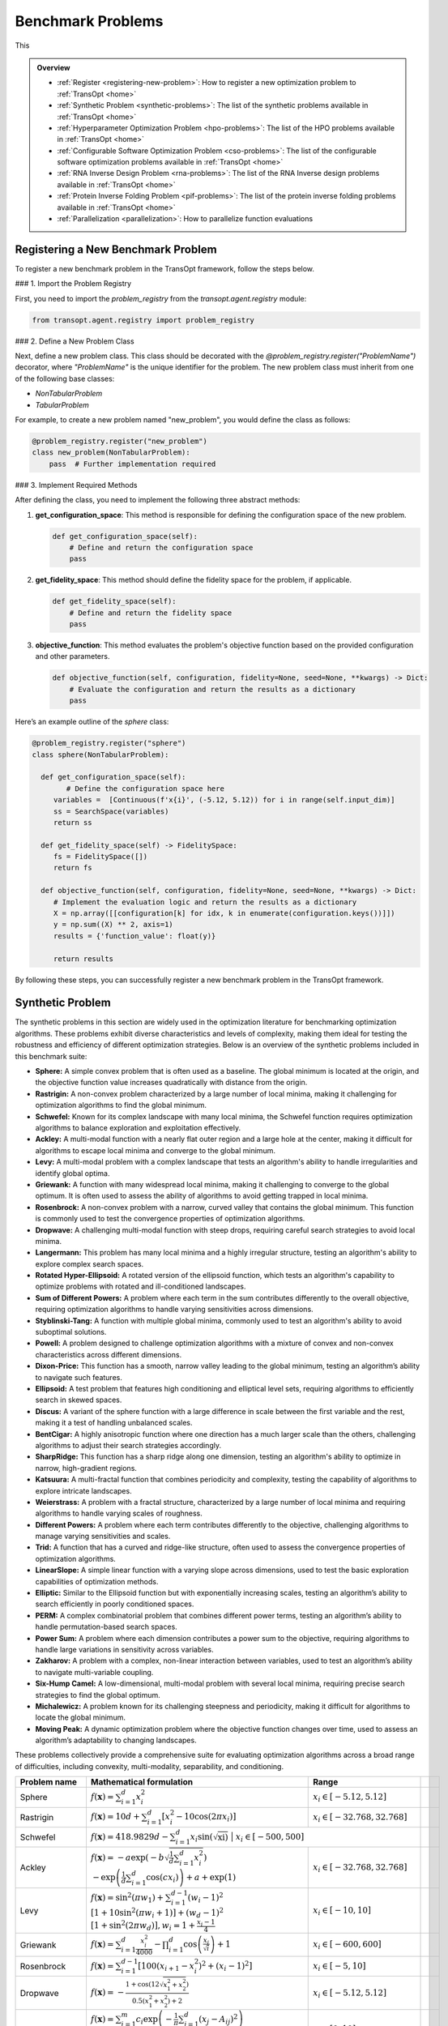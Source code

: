 Benchmark Problems
==================
This

.. admonition:: Overview
   :class: info

   - :ref:`Register <registering-new-problem>`: How to register a new optimization problem to :ref:`TransOpt <home>`
   - :ref:`Synthetic Problem <synthetic-problems>`: The list of the synthetic problems available in :ref:`TransOpt <home>`
   - :ref:`Hyperparameter Optimization Problem <hpo-problems>`: The list of the HPO problems available in :ref:`TransOpt <home>`
   - :ref:`Configurable Software Optimization Problem <cso-problems>`: The list of the configurable software optimization problems available in :ref:`TransOpt <home>`
   - :ref:`RNA Inverse Design Problem <rna-problems>`: The list of the RNA Inverse design problems available in :ref:`TransOpt <home>`
   - :ref:`Protein Inverse Folding Problem <pif-problems>`: The list of the protein inverse folding problems available in :ref:`TransOpt <home>`
   - :ref:`Parallelization <parallelization>`: How to parallelize function evaluations


.. _registering-new-problem:


Registering a New Benchmark Problem
-----------------------------------

To register a new benchmark problem in the TransOpt framework, follow the steps below.

### 1. Import the Problem Registry

First, you need to import the `problem_registry` from the `transopt.agent.registry` module:

.. code-block:: python

    from transopt.agent.registry import problem_registry

### 2. Define a New Problem Class

Next, define a new problem class. This class should be decorated with the `@problem_registry.register("ProblemName")` decorator, where `"ProblemName"` is the unique identifier for the problem. The new problem class must inherit from one of the following base classes:

- `NonTabularProblem`
- `TabularProblem`

For example, to create a new problem named "new_problem", you would define the class as follows:

.. code-block:: python

    @problem_registry.register("new_problem")
    class new_problem(NonTabularProblem):
        pass  # Further implementation required

### 3. Implement Required Methods

After defining the class, you need to implement the following three abstract methods:

1. **get_configuration_space**: 
   This method is responsible for defining the configuration space of the new problem.

   .. code-block:: python

       def get_configuration_space(self):
           # Define and return the configuration space
           pass

2. **get_fidelity_space**: 
   This method should define the fidelity space for the problem, if applicable.

   .. code-block:: python

       def get_fidelity_space(self):
           # Define and return the fidelity space
           pass

3. **objective_function**: 
   This method evaluates the problem's objective function based on the provided configuration and other parameters.

   .. code-block:: python

       def objective_function(self, configuration, fidelity=None, seed=None, **kwargs) -> Dict:
           # Evaluate the configuration and return the results as a dictionary
           pass

Here’s an example outline of the `sphere` class:

.. code-block:: python

    @problem_registry.register("sphere")
    class sphere(NonTabularProblem):
        
      def get_configuration_space(self):
            # Define the configuration space here
         variables =  [Continuous(f'x{i}', (-5.12, 5.12)) for i in range(self.input_dim)]
         ss = SearchSpace(variables)
         return ss
        
      def get_fidelity_space(self) -> FidelitySpace:
         fs = FidelitySpace([])
         return fs

      def objective_function(self, configuration, fidelity=None, seed=None, **kwargs) -> Dict:
         # Implement the evaluation logic and return the results as a dictionary
         X = np.array([[configuration[k] for idx, k in enumerate(configuration.keys())]])
         y = np.sum((X) ** 2, axis=1)
         results = {'function_value': float(y)}

         return results

By following these steps, you can successfully register a new benchmark problem in the TransOpt framework.

.. _synthetic-problems:

Synthetic Problem
------------------

The synthetic problems in this section are widely used in the optimization literature for benchmarking optimization algorithms. These problems exhibit diverse characteristics and levels of complexity, making them ideal for testing the robustness and efficiency of different optimization strategies. Below is an overview of the synthetic problems included in this benchmark suite:

- **Sphere:** A simple convex problem that is often used as a baseline. The global minimum is located at the origin, and the objective function value increases quadratically with distance from the origin.

- **Rastrigin:** A non-convex problem characterized by a large number of local minima, making it challenging for optimization algorithms to find the global minimum.

- **Schwefel:** Known for its complex landscape with many local minima, the Schwefel function requires optimization algorithms to balance exploration and exploitation effectively.

- **Ackley:** A multi-modal function with a nearly flat outer region and a large hole at the center, making it difficult for algorithms to escape local minima and converge to the global minimum.

- **Levy:** A multi-modal problem with a complex landscape that tests an algorithm's ability to handle irregularities and identify global optima.

- **Griewank:** A function with many widespread local minima, making it challenging to converge to the global optimum. It is often used to assess the ability of algorithms to avoid getting trapped in local minima.

- **Rosenbrock:** A non-convex problem with a narrow, curved valley that contains the global minimum. This function is commonly used to test the convergence properties of optimization algorithms.

- **Dropwave:** A challenging multi-modal function with steep drops, requiring careful search strategies to avoid local minima.

- **Langermann:** This problem has many local minima and a highly irregular structure, testing an algorithm's ability to explore complex search spaces.

- **Rotated Hyper-Ellipsoid:** A rotated version of the ellipsoid function, which tests an algorithm's capability to optimize problems with rotated and ill-conditioned landscapes.

- **Sum of Different Powers:** A problem where each term in the sum contributes differently to the overall objective, requiring optimization algorithms to handle varying sensitivities across dimensions.

- **Styblinski-Tang:** A function with multiple global minima, commonly used to test an algorithm's ability to avoid suboptimal solutions.

- **Powell:** A problem designed to challenge optimization algorithms with a mixture of convex and non-convex characteristics across different dimensions.

- **Dixon-Price:** This function has a smooth, narrow valley leading to the global minimum, testing an algorithm’s ability to navigate such features.

- **Ellipsoid:** A test problem that features high conditioning and elliptical level sets, requiring algorithms to efficiently search in skewed spaces.

- **Discus:** A variant of the sphere function with a large difference in scale between the first variable and the rest, making it a test of handling unbalanced scales.

- **BentCigar:** A highly anisotropic function where one direction has a much larger scale than the others, challenging algorithms to adjust their search strategies accordingly.

- **SharpRidge:** This function has a sharp ridge along one dimension, testing an algorithm's ability to optimize in narrow, high-gradient regions.

- **Katsuura:** A multi-fractal function that combines periodicity and complexity, testing the capability of algorithms to explore intricate landscapes.

- **Weierstrass:** A problem with a fractal structure, characterized by a large number of local minima and requiring algorithms to handle varying scales of roughness.

- **Different Powers:** A problem where each term contributes differently to the objective, challenging algorithms to manage varying sensitivities and scales.

- **Trid:** A function that has a curved and ridge-like structure, often used to assess the convergence properties of optimization algorithms.

- **LinearSlope:** A simple linear function with a varying slope across dimensions, used to test the basic exploration capabilities of optimization methods.

- **Elliptic:** Similar to the Ellipsoid function but with exponentially increasing scales, testing an algorithm’s ability to search efficiently in poorly conditioned spaces.

- **PERM:** A complex combinatorial problem that combines different power terms, testing an algorithm’s ability to handle permutation-based search spaces.

- **Power Sum:** A problem where each dimension contributes a power sum to the objective, requiring algorithms to handle large variations in sensitivity across variables.

- **Zakharov:** A problem with a complex, non-linear interaction between variables, used to test an algorithm’s ability to navigate multi-variable coupling.

- **Six-Hump Camel:** A low-dimensional, multi-modal problem with several local minima, requiring precise search strategies to find the global optimum.

- **Michalewicz:** A problem known for its challenging steepness and periodicity, making it difficult for algorithms to locate the global minimum.

- **Moving Peak:** A dynamic optimization problem where the objective function changes over time, used to assess an algorithm’s adaptability to changing landscapes.

These problems collectively provide a comprehensive suite for evaluating optimization algorithms across a broad range of difficulties, including convexity, multi-modality, separability, and conditioning.

+-------------------------+-----------------------------------------------------------------------------------------------------------------------------------------------------------------------+------------------------------------------+-------------------------------+-----------------------------+
|      Problem name       |                                                                       Mathematical formulation                                                                        |              Range                       |                               |                             |
+=========================+=======================================================================================================================================================================+==========================================+===============================+=============================+
| Sphere                  | :math:`f(\mathbf{x}) = \sum_{i=1}^d x_i^2`                                                                                                                            | :math:`x_i \in [-5.12, 5.12]`            |                               |                             |
+-------------------------+-----------------------------------------------------------------------------------------------------------------------------------------------------------------------+------------------------------------------+-------------------------------+-----------------------------+
| Rastrigin               | :math:`f(\mathbf{x}) = 10 d + \sum_{i=1}^d \left[ x_i^2 - 10 \cos(2 \pi x_i) \right]`                                                                                 | :math:`x_i \in [-32.768, 32.768]`        |                               |                             |
+-------------------------+-----------------------------------------------------------------------------------------------------------------------------------------------------------------------+------------------------------------------+-------------------------------+-----------------------------+
| Schwefel                | :math:`f(\mathbf{x}) = 418.9829 d - \sum_{i=1}^d x_i \sin\left(\sqrt{\left{x_i\right}\right)`                                                                          | :math:`x_i \in [-500, 500]`             |                               |                             |
+-------------------------+-----------------------------------------------------------------------------------------------------------------------------------------------------------------------+------------------------------------------+-------------------------------+-----------------------------+
| Ackley                  | :math:`f(\mathbf{x}) = -a \exp \left(-b \sqrt{\frac{1}{d} \sum_{i=1}^d x_i^2}\right)`                                                                                 | :math:`x_i \in [-32.768, 32.768]`        |                               |                             |
|                         | :math:`-\exp \left(\frac{1}{d} \sum_{i=1}^d \cos \left(c x_i\right)\right) + a + \exp(1)`                                                                             |                                          |                               |                             |
+-------------------------+-----------------------------------------------------------------------------------------------------------------------------------------------------------------------+------------------------------------------+-------------------------------+-----------------------------+
| Levy                    | :math:`f(\mathbf{x}) = \sin^2\left(\pi w_1\right) + \sum_{i=1}^{d-1}\left(w_i - 1\right)^2`                                                                           | :math:`x_i \in [-10, 10]`                |                               |                             |
|                         | :math:`\left[1 + 10 \sin^2\left(\pi w_i + 1\right)\right] + \left(w_d - 1\right)^2`                                                                                   |                                          |                               |                             |
|                         | :math:`\left[1 + \sin^2\left(2 \pi w_d\right)\right], w_i = 1 + \frac{x_i - 1}{4}`                                                                                    |                                          |                               |                             |
+-------------------------+-----------------------------------------------------------------------------------------------------------------------------------------------------------------------+------------------------------------------+-------------------------------+-----------------------------+
| Griewank                | :math:`f(\mathbf{x}) = \sum_{i=1}^d \frac{x_i^2}{4000} - \prod_{i=1}^d \cos\left(\frac{x_i}{\sqrt{i}}\right) + 1`                                                     | :math:`x_i \in [-600, 600]`              |                               |                             |
+-------------------------+-----------------------------------------------------------------------------------------------------------------------------------------------------------------------+------------------------------------------+-------------------------------+-----------------------------+
| Rosenbrock              | :math:`f(\mathbf{x}) = \sum_{i=1}^{d-1}\left[100\left(x_{i+1} - x_i^2\right)^2 + \left(x_i - 1\right)^2\right]`                                                       | :math:`x_i \in [-5, 10]`                 |                               |                             |
+-------------------------+-----------------------------------------------------------------------------------------------------------------------------------------------------------------------+------------------------------------------+-------------------------------+-----------------------------+
| Dropwave                | :math:`f(\mathbf{x}) = -\frac{1 + \cos\left(12 \sqrt{x_1^2 + x_2^2}\right)}{0.5\left(x_1^2 + x_2^2\right) + 2}`                                                       | :math:`x_i \in [-5.12, 5.12]`            |                               |                             |
+-------------------------+-----------------------------------------------------------------------------------------------------------------------------------------------------------------------+------------------------------------------+-------------------------------+-----------------------------+
| Langermann              | :math:`f(\mathbf{x}) = \sum_{i=1}^m c_i \exp\left(-\frac{1}{\pi} \sum_{j=1}^d \left(x_j - A_{ij}\right)^2\right)`                                                     | :math:`x_i \in [0, 10]`                  |                               |                             |
|                         | :math:`\cos\left(\pi \sum_{j=1}^d\left(x_j - A_{ij}\right)^2\right)`                                                                                                  |                                          |                               |                             |
+-------------------------+-----------------------------------------------------------------------------------------------------------------------------------------------------------------------+------------------------------------------+-------------------------------+-----------------------------+
| Rotated Hyper-Ellipsoid | :math:`f(\mathbf{x}) = \sum_{i=1}^d \sum_{j=1}^i x_j^2`                                                                                                               | :math:`x_i \in [-65.536, 65.536]`        |                               |                             |
+-------------------------+-----------------------------------------------------------------------------------------------------------------------------------------------------------------------+------------------------------------------+-------------------------------+-----------------------------+
| Sum of Different Powers | :math:`f(\mathbf{x}) = \sum_{i=1}^d x_i^{i+1}`                                                                                                                        | :math:`x_i \in [-1, 1]`                  |                               |                             |
+-------------------------+-----------------------------------------------------------------------------------------------------------------------------------------------------------------------+------------------------------------------+-------------------------------+-----------------------------+
| Styblinski-Tang         | :math:`f(\mathbf{x}) = \frac{1}{2} \sum_{i=1}^d\left(x_i^4 - 16 x_i^2 + 5 x_i\right)`                                                                                 | :math:`x_i \in [-5, 5]`                  |                               |                             |
+-------------------------+-----------------------------------------------------------------------------------------------------------------------------------------------------------------------+------------------------------------------+-------------------------------+-----------------------------+
| Powell                  | :math:`f(\mathbf{x}) = \sum_{i=1}^{d/4}\left(x_{4i-3} + 10 x_{4i-2}\right)^2`                                                                                         | :math:`x_i \in [-4, 5]`                  |                               |                             |
|                         | :math:`+ 5\left(x_{4i-1} - x_{4i}\right)^2`                                                                                                                           |                                          |                               |                             |
|                         | :math:`+ \left(x_{4i-2} - 2 x_{4i-1}\right)^4`                                                                                                                        |                                          |                               |                             |
|                         | :math:`+ 10\left(x_{4i-3} - x_{4i}\right)^4`                                                                                                                          |                                          |                               |                             |
+-------------------------+-----------------------------------------------------------------------------------------------------------------------------------------------------------------------+------------------------------------------+-------------------------------+-----------------------------+
| Dixon-Price             | :math:`f(\mathbf{x}) = \left(x_1 - 1\right)^2 + \sum_{i=2}^d i\left(2 x_i^2 - x_{i-1}\right)^2`                                                                       | :math:`x_i \in [-10, 10]`                |                               |                             |
+-------------------------+-----------------------------------------------------------------------------------------------------------------------------------------------------------------------+------------------------------------------+-------------------------------+-----------------------------+
| Ellipsoid               | :math:`f_2(\mathbf{x}) = \sum_{i=1}^D 10^{6 \frac{i-1}{D-1}} z_i^2 + f_{\mathrm{opt}}`                                                                                | :math:`x_i \in [-5, 5]`                  |                               |                             |
+-------------------------+-----------------------------------------------------------------------------------------------------------------------------------------------------------------------+------------------------------------------+-------------------------------+-----------------------------+
| Discus                  | :math:`f(\mathbf{x}) = 10^6 x_1^2 + \sum_{i=2}^D x_i^2`                                                                                                               | :math:`x_i \in [-5, 5]`                  |                               |                             |
+-------------------------+-----------------------------------------------------------------------------------------------------------------------------------------------------------------------+------------------------------------------+-------------------------------+-----------------------------+
| BentCigar               | :math:`f(\mathbf{x}) = x_1^2 + 10^6 \sum_{i=2}^n x_i^2`                                                                                                               | :math:`x_i \in [-5, 5]`                  |                               |                             |
+-------------------------+-----------------------------------------------------------------------------------------------------------------------------------------------------------------------+------------------------------------------+-------------------------------+-----------------------------+
| SharpRidge              | :math:`f(\mathbf{x}) = x_1^2 + 100 \sqrt{\sum_{i=2}^D x_i^2}`                                                                                                         | :math:`x_i \in [-5, 5]`                  |                               |                             |
+-------------------------+-----------------------------------------------------------------------------------------------------------------------------------------------------------------------+------------------------------------------+-------------------------------+-----------------------------+
| Katsuura                | :math:`f(\mathbf{x}) = \frac{10}{D^2} \prod_{i=1}^D \left(1 + i \sum_{j=1}^{32} \frac{2^j x_i - \left[2^j x_i\right]}{2^j}\right)^{10 / D^{1.2}}`                     | :math:`x_i \in [-5, 5]`                  |                               |                             |
|                         | :math:`- \frac{10}{D^2} + f_{\mathrm{pen}}(\mathbf{x})`                                                                                                               |                                          |                               |                             |
+-------------------------+-----------------------------------------------------------------------------------------------------------------------------------------------------------------------+------------------------------------------+-------------------------------+-----------------------------+
| Weierstrass             | :math:`f_{16}(\mathbf{x}) = 10 \left(\frac{1}{D} \sum_{i=1}^D \sum_{k=0}^{11} \frac{1}{2^k} \cos \left(2 \pi 3^k\left(z_i + \frac{1}{2}\right)\right) - f_0\right)^3` | :math:`x_i \in [-5, 5]`                  |                               |                             |
|                         | :math:`+ \frac{10}{D} f_{\mathrm{pen}}(\mathbf{x})`                                                                                                                   |                                          |                               |                             |
+-------------------------+-----------------------------------------------------------------------------------------------------------------------------------------------------------------------+------------------------------------------+-------------------------------+-----------------------------+
| DifferentPowers         | :math:`f(\mathbf{x}) = \sqrt{\sum_{i=1}^D x_i^{2 + 4 \frac{i-1}{D-1}}}`                                                                                               | :math:`x_i \in [-5, 5]`                  |                               |                             |
+-------------------------+-----------------------------------------------------------------------------------------------------------------------------------------------------------------------+------------------------------------------+-------------------------------+-----------------------------+
| Trid                    | :math:`f(\mathbf{x}) = \sum_{i=1}^d \left(x_i - 1\right)^2 - \sum_{i=2}^d x_i x_{i-1}`                                                                                | :math:`x_i \in [-d^2, d^2]`              |                               |                             |
+-------------------------+-----------------------------------------------------------------------------------------------------------------------------------------------------------------------+------------------------------------------+-------------------------------+-----------------------------+
| LinearSlope             | :math:`f(\mathbf{x}) = \sum_{i=1}^D 5 s_i - s_i x_i`                                                                                                                  | :math:`x_i \in [-5, 5]`                  |                               |                             |
|                         | :math:`s_i = \operatorname{sign}\left(x_i^{\mathrm{opt}}\right) 10^{\frac{i-1}{D-1}},`                                                                                |                                          |                               |                             |
|                         | :math:`\text{for } i=1, \ldots, D`                                                                                                                                    |                                          |                               |                             |
+-------------------------+-----------------------------------------------------------------------------------------------------------------------------------------------------------------------+------------------------------------------+-------------------------------+-----------------------------+
| Elliptic                | :math:`f(\mathbf{x}) = \sum_{i=1}^D \left(10^6\right)^{\frac{i-1}{D-1}} x_i^2`                                                                                        | :math:`x_i \in [-5, 5]`                  |                               |                             |
+-------------------------+-----------------------------------------------------------------------------------------------------------------------------------------------------------------------+------------------------------------------+-------------------------------+-----------------------------+
| PERM                    | :math:`f(\mathbf{x}) = \sum_{i=1}^d \left(\sum_{j=1}^d \left(j + \beta\right)\left(x_j^i - \frac{1}{j^i}\right)\right)^2`                                             | :math:`x_i \in [-d, d]`                  |                               |                             |
+-------------------------+-----------------------------------------------------------------------------------------------------------------------------------------------------------------------+------------------------------------------+-------------------------------+-----------------------------+
| Power Sum               | :math:`f(\mathbf{x}) = \sum_{i=1}^d \left[\left(\sum_{j=1}^d x_j^i\right) - b_i\right]^2`                                                                             | :math:`x_i \in [0, d]`                   |                               |                             |
+-------------------------+-----------------------------------------------------------------------------------------------------------------------------------------------------------------------+------------------------------------------+-------------------------------+-----------------------------+
| Zakharov                | :math:`f(\mathbf{x}) = \sum_{i=1}^d x_i^2 + \left(\sum_{i=1}^d 0.5 i x_i\right)^2`                                                                                    | :math:`x_i \in [-5, 10]`                 |                               |                             |
|                         | :math:`+ \left(\sum_{i=1}^d 0.5 i x_i\right)^4`                                                                                                                       |                                          |                               |                             |
+-------------------------+-----------------------------------------------------------------------------------------------------------------------------------------------------------------------+------------------------------------------+-------------------------------+-----------------------------+
| Six-Hump Camel          | :math:`f(\mathbf{x}) = \left(4 - 2.1 x_1^2 + \frac{x_1^4}{3}\right) x_1^2 + x_1 x_2`                                                                                  | :math:`x_1 \in [-3, 3], x_2 \in [-2, 2]` |                               |                             |
|                         | :math:`+ \left(-4 + 4 x_2^2\right) x_2^2`                                                                                                                             |                                          |                               |                             |
+-------------------------+-----------------------------------------------------------------------------------------------------------------------------------------------------------------------+------------------------------------------+-------------------------------+-----------------------------+
| Michalewicz             | :math:`f(\mathbf{x}) = -\sum_{i=1}^d \sin \left(x_i\right) \sin ^{2 m}\left(\frac{i x_i^2}{\pi}\right)`                                                               | :math:`x_i \in [0, \pi]`                 |                               |                             |
+-------------------------+-----------------------------------------------------------------------------------------------------------------------------------------------------------------------+------------------------------------------+-------------------------------+-----------------------------+
| Moving Peak             | :math:`f(\mathbf{x}) = \sum_{i=1}^D \left(10^6\right)^{\frac{i-1}{D-1}} x_i^2`                                                                                        | :math:`x_i \in [0, 100]`                 |                               |                             |
+-------------------------+-----------------------------------------------------------------------------------------------------------------------------------------------------------------------+------------------------------------------+-------------------------------+-----------------------------+
| PERM 2                  | :math:`f(\mathbf{x}) = \sum_{i=1}^d\left(\sum_{j=1}^d\left(j^i+\beta\right)\left(\left(\frac{x_j}{j}\right)^i-1\right)\right)^2`                                      | :math:`x_i \in [-d, d]`                  |                               |                             |
+-------------------------+-----------------------------------------------------------------------------------------------------------------------------------------------------------------------+------------------------------------------+-------------------------------+-----------------------------+


.. _hpo-problems:

Hyperparameter Optimization Problem
------------------------------------

This section provides an overview of the hyperparameter optimization problem including the hyperparameters used for various machine learning models and machine learning tasks used for generate problem instances.

Hyperparameters for Support Vector Machine (SVM)

Support Vector Machines (SVM) are widely used for classification and regression tasks. They are particularly effective in high-dimensional spaces and situations where the number of dimensions exceeds the number of samples. The hyperparameters for SVM control the regularization and the kernel function, which are crucial for model performance.

+--------------------+-----------+------------+
| **Hyperparameter** | **Range** |  **Type**  |
+====================+===========+============+
| C                  | [-10, 10] | Continuous |
+--------------------+-----------+------------+
| gamma              | [-10, 10] | Continuous |
+--------------------+-----------+------------+

Hyperparameters for AdaBoost

AdaBoost is a popular ensemble method that combines multiple weak learners to create a strong classifier. It is particularly useful for boosting the performance of decision trees. The hyperparameters control the number of estimators and the learning rate, which affects the contribution of each classifier.

+---------------------+--------------------+------------------+
| **Hyperparameter**  | **Range**          | **Type**         |
+=====================+====================+==================+
| n_estimators        | [1, 100]           | Integer          |
+---------------------+--------------------+------------------+
| learning_rate       | [0.01, 1]          | Continuous       |
+---------------------+--------------------+------------------+

Hyperparameters for Random Forest

Random Forest is an ensemble learning method that builds multiple decision trees and merges them to get a more accurate and stable prediction. It is widely used for both classification and regression tasks. The hyperparameters include the number of trees, the depth of the trees, and various criteria for splitting nodes.

+--------------------------+-----------------+-------------+
|    **Hyperparameter**    |    **Range**    |  **Type**   |
+==========================+=================+=============+
| n_estimators             | [1, 1000]       | Integer     |
+--------------------------+-----------------+-------------+
| max_depth                | [1, 100]        | Integer     |
+--------------------------+-----------------+-------------+
| criterion                | {gini, entropy} | Categorical |
+--------------------------+-----------------+-------------+
| min_samples_leaf         | [1, 20]         | Integer     |
+--------------------------+-----------------+-------------+
| min_weight_fraction_leaf | [0.0, 0.5]      | Continuous  |
+--------------------------+-----------------+-------------+
| min_impurity_decrease    | [0.0, 1.0]      | Continuous  |
+--------------------------+-----------------+-------------+

Hyperparameters for XGBoost

XGBoost is an efficient and scalable implementation of gradient boosting, designed for speed and performance. It is widely used in machine learning competitions and industry for classification and regression tasks. The hyperparameters include learning rates, tree depths, and regularization parameters, which control the complexity of the model and its ability to generalize.

+--------------------+---------------+------------+
| **Hyperparameter** |   **Range**   |  **Type**  |
+====================+===============+============+
| eta                | [-10.0, 0.0]  | Continuous |
+--------------------+---------------+------------+
| max_depth          | [1, 15]       | Integer    |
+--------------------+---------------+------------+
| min_child_weight   | [0.0, 7.0]    | Continuous |
+--------------------+---------------+------------+
| colsample_bytree   | [0.01, 1.0]   | Continuous |
+--------------------+---------------+------------+
| colsample_bylevel  | [0.01, 1.0]   | Continuous |
+--------------------+---------------+------------+
| reg_lambda         | [-10.0, 10.0] | Continuous |
+--------------------+---------------+------------+
| reg_alpha          | [-10.0, 10.0] | Continuous |
+--------------------+---------------+------------+
| subsample_per_it   | [0.1, 1.0]    | Continuous |
+--------------------+---------------+------------+
| n_estimators       | [1, 50]       | Integer    |
+--------------------+---------------+------------+
| gamma              | [0.0, 1.0]    | Continuous |
+--------------------+---------------+------------+

Hyperparameters for GLMNet

GLMNet is a regularized regression model that supports both LASSO and ridge regression. It is particularly useful for high-dimensional datasets where regularization is necessary to prevent overfitting. The hyperparameters control the strength of the regularization and the balance between L1 and L2 penalties.

+--------------------+-----------+-------------+
| **Hyperparameter** | **Range** |  **Type**   |
+====================+===========+=============+
| lambda             | [0, 10^5] | Log-integer |
+--------------------+-----------+-------------+
| alpha              | [0, 1]    | Continuous  |
+--------------------+-----------+-------------+
| nlambda            | [1, 100]  | Integer     |
+--------------------+-----------+-------------+

Hyperparameters for AlexNet

AlexNet is a convolutional neural network (CNN) architecture that revolutionized the field of computer vision by achieving significant improvements on the ImageNet dataset. The hyperparameters include learning rate, dropout rate, weight decay, and the choice of activation function, all of which are crucial for training deep neural networks.

+---------------------+-------------------------+-------------+
| **Hyperparameter**  |        **Range**        |  **Type**   |
+=====================+=========================+=============+
| learning_rate       | [10^-5, 10^-1]          | Continuous  |
+---------------------+-------------------------+-------------+
| dropout_rate        | [0.0, 0.5]              | Continuous  |
+---------------------+-------------------------+-------------+
| weight_decay        | [10^-5, 10^-2]          | Continuous  |
+---------------------+-------------------------+-------------+
| activation_function | {ReLU, Leaky ReLU, ELU} | Categorical |
+---------------------+-------------------------+-------------+

Hyperparameters for 2-Layer Bayesian Neural Network (BNN)

Bayesian Neural Networks (BNNs) provide a probabilistic interpretation of deep learning models by introducing uncertainty in the weights. This allows BNNs to express model uncertainty, which is crucial for tasks where uncertainty quantification is important. The hyperparameters include layer sizes, step length, burn-in period, and momentum decay.

+--------------------+----------------+----------------+
| **Hyperparameter** |   **Range**    |    **Type**    |
+====================+================+================+
| layer 1            | [2^4, 2^9]     | Log-integer    |
+--------------------+----------------+----------------+
| layer 2            | [2^4, 2^9]     | Log-integer    |
+--------------------+----------------+----------------+
| step_length        | [10^-6, 10^-1] | Log-continuous |
+--------------------+----------------+----------------+
| burn_in            | [0, 8]         | Integer        |
+--------------------+----------------+----------------+
| momentum_decay     | [0, 1]         | Log-continuous |
+--------------------+----------------+----------------+

Hyperparameters for CNNs

Convolutional Neural Networks (CNNs) are the backbone of most modern computer vision systems. They are designed to automatically and adaptively learn spatial hierarchies of features through backpropagation. The hyperparameters include learning rate, momentum, regularization parameter, dropout rate, and activation function.

+--------------------------+-----------------------------------+-------------+
|    **Hyperparameter**    |             **Range**             |  **Type**   |
+==========================+===================================+=============+
| learning_rate            | [10^-6, 10^-1]                    | Continuous  |
+--------------------------+-----------------------------------+-------------+
| momentum                 | [0.0, 0.9]                        | Continuous  |
+--------------------------+-----------------------------------+-------------+
| regularization_parameter | [10^-6, 10^-2]                    | Continuous  |
+--------------------------+-----------------------------------+-------------+
| dropout_rate             | [0, 0.5]                          | Continuous  |
+--------------------------+-----------------------------------+-------------+
| activation_function      | {ReLU, Leaky ReLU, Tanh, Sigmoid} | Categorical |
+--------------------------+-----------------------------------+-------------+

Hyperparameters for ResNet18

ResNet18 is a residual network architecture that introduced the concept of residual connections, allowing for the training of very deep networks by mitigating the vanishing gradient problem. The hyperparameters include learning rate, momentum, dropout rate, and weight decay.

+--------------------+----------------+------------+
| **Hyperparameter** |   **Range**    |  **Type**  |
+====================+================+============+
| learning_rate      | [2^3, 2^8]     | Integer    |
+--------------------+----------------+------------+
| momentum           | [0, 1]         | Continuous |
+--------------------+----------------+------------+
| dropout_rate       | [0, 0.5]       | Continuous |
+--------------------+----------------+------------+
| weight_decay       | [10^-5, 10^-1] | Continuous |
+--------------------+----------------+------------+

Hyperparameters for DenseNet

DenseNet is a densely connected convolutional network that connects each layer to every other layer in a feed-forward fashion. This architecture improves the flow of information and gradients throughout the network, making it easier to train. The hyperparameters include learning rate, momentum, dropout rate, and weight decay.

+--------------------+----------------+------------+
| **Hyperparameter** |   **Range**    |  **Type**  |
+====================+================+============+
| learning_rate      | [2^3, 2^8]     | Integer    |
+--------------------+----------------+------------+
| momentum           | [0, 1]         | Continuous |
+--------------------+----------------+------------+
| dropout_rate       | [0, 0.5]       | Continuous |
+--------------------+----------------+------------+
| weight_decay       | [10^-5, 10^-1] | Continuous |
+--------------------+----------------+------------+

Machine Learning Tasks

This section lists the various datasets used for machine learning tasks, including classification and regression problems. These datasets are widely recognized in the machine learning community and are used for benchmarking algorithms.

+------------------------------------------------------+---------------------------+------------+---------+
|                      **Source**                      |         **Type**          | **Number** | **IDs** |
+======================================================+===========================+============+=========+
| [OpenML-CC18](https://www.openml.org/s/99)           | Classification            | 78         | 1-78    |
+------------------------------------------------------+---------------------------+------------+---------+
| [UC Irvine Repository](https://archive.ics.uci.edu/) | Classification/Regression | 10         | 79-88   |
+------------------------------------------------------+---------------------------+------------+---------+
| [NAS-Bench-360](https://archive.ics.uci.edu/)        | Classification/Regression | 5          | 89-93   |
+------------------------------------------------------+---------------------------+------------+---------+
| [NATS-Bench](https://github.com/D-X-Y/NATS-Bench)    | Classification            | 3          | 94-96   |
+------------------------------------------------------+---------------------------+------------+---------+
| [SVHN](https://github.com/D-X-Y/NATS-Bench)          | Classification            | 1          | 97      |
+------------------------------------------------------+---------------------------+------------+---------+


.. _cso-problems:

Configurable Software Optimization Problem
------------------------------------------

This section provides a summary of the configurable software optimization (CSO) tasks, which involve optimizing various software systems. The tasks are characterized by the number of variables, objectives, and workloads, along with the sources of these workloads.

+-------------------+---------------+----------------+---------------+--------------------------------------------------------------------------------------------------------------------------------------+
| **Software Name** | **Variables** | **Objectives** | **Workloads** |                                                         **Workloads Source**                                                         |
+===================+===============+================+===============+======================================================================================================================================+
| LLVM              | 93            | 8              | 50            | [PolyBench](https://web.cs.ucla.edu/~pouchet/software/polybench/), [mibench](https://github.com/embecosm/mibench?tab=readme-ov-file) |
+-------------------+---------------+----------------+---------------+--------------------------------------------------------------------------------------------------------------------------------------+
| GCC               | 105           | 8              | 50            | [PolyBench](https://web.cs.ucla.edu/~pouchet/software/polybench/), [mibench](https://github.com/embecosm/mibench?tab=readme-ov-file) |
+-------------------+---------------+----------------+---------------+--------------------------------------------------------------------------------------------------------------------------------------+
| Mysql             | 28            | 14             | 18            | [benchbase](https://github.com/cmu-db/benchbase.git), [sysbench](https://github.com/akopytov/sysbench)                               |
+-------------------+---------------+----------------+---------------+--------------------------------------------------------------------------------------------------------------------------------------+
| Hadoop            | 206           | 1              | 29            | [HiBench](https://github.com/Intel-bigdata/HiBench)                                                                                  |
+-------------------+---------------+----------------+---------------+--------------------------------------------------------------------------------------------------------------------------------------+

.. _rna-problems:

RNA Inverse Design Problem
---------------------------

RNA inverse design involves designing RNA sequences that fold into specific secondary structures. This task is crucial for understanding and manipulating RNA function in various biological processes. The datasets listed here are commonly used benchmarks for RNA design algorithms.

+-------------------------------------------------------------------+-------------------------+-------------+
|                            **Source**                             | **Min-Max Length (nt)** | **Samples** |
+===================================================================+=========================+=============+
| [Eterna100](https://github.com/eternagame/eterna100-benchmarking) | 11-399                  | 100         |
+-------------------------------------------------------------------+-------------------------+-------------+
| [Rfam-learn test](https://rfam.org/)                              | 50-446                  | 100         |
+-------------------------------------------------------------------+-------------------------+-------------+
| [RNA-Strand](http://www.rnasoft.ca/strand/)                       | 4-4381                  | 50          |
+-------------------------------------------------------------------+-------------------------+-------------+
| [RNAStralign](https://github.com/D-X-Y/NATS-Bench)                | 30-1851                 | 37149       |
+-------------------------------------------------------------------+-------------------------+-------------+
| [ArchiveII](https://github.com/D-X-Y/NATS-Bench)                  | 28-2968                 | 2975        |
+-------------------------------------------------------------------+-------------------------+-------------+


.. _pif-problems:

Protein Inverse Folding Problem
--------------------------------

Protein Inverse Folding involves creating new amino acids sequence folding into desiered backbone structure. These problems are essential for applications in drug design, biotechnology, and synthetic biology. The datasets listed here are widely used in protein inverse folding research.

+------------------------------------------------------+-----------------------------+-------------+
|                      **Source**                      |          **Type**           | **Numbers** |
+======================================================+=============================+=============+
| [Absolute](https://github.com/csi-greifflab/Absolut) | Antibody design             | 159         |
+------------------------------------------------------+-----------------------------+-------------+
| [CATH](https://www.cathdb.info/)                     | Single-chain protein design | 19752       |
+------------------------------------------------------+-----------------------------+-------------+
| [Protein Data Bank](https://www.rcsb.org/)           | Multi-chain protein design  | 26361       |
+------------------------------------------------------+-----------------------------+-------------+

.. _parallelization:

Parallelization
---------------

To-do